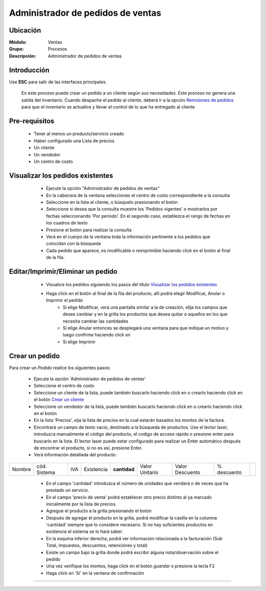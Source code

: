==================================
Administrador de pedidos de ventas
==================================

Ubicación
=========

:Módulo:
  Ventas

:Grupo:
 Procesos

:Descripción:
  Administrador de pedidos de ventas


Introducción
============

Use **ESC** para salir de las interfaces principales.

	En este proceso puede crear un pedido a un cliente según sus necesidades. Este proceso no genera una salida del inventario. Cuando despache el pedido al cliente, deberá ir a la opción `Remisiones de pedidos <../../../inventario/standard/procesos/frm_remisiones.html>`_ para que el inventario se actualice y llevar el control de lo que ha entregado al cliente


Pre-requisitos
==============

	- Tener al menos un producto/servicio creado
	- Haber configurado una Lista de precios
	- Un cliente
	- Un vendedor
	- Un centro de costo


Visualizar los pedidos existentes
=================================

	- Ejecute la opción "Administrador de pedidos de ventas"
	- En la cabecera de la ventana selecciones el centro de costo correspondiente a la consulta
	- Seleccione en la lista al cliente, o búsquelo presionando el botón |buscar.bmp|
	- Seleccione si desea que la consulta muestre los 'Pedidos vigentes' o mostrarlos por fechas seleccionando 'Por periodo'. En el segundo caso, establezca el rango de fechas en los cuadros de texto
	- Presione el botón |btn_ok.bmp| para realizar la consulta
	- Verá en el cuerpo de la ventana toda la información pertinente a los pedidos que coincidan con la búsqueda
	- Cada pedido que aparece, es modificable o reimprimible haciendo click en el botón al final de la fila.

 .. figure:: images/11.png
 	   :align: center


Editar/Imprimir/Eliminar un pedido
==================================

	- Visualice los pedidos siguiendo los pasos del título `Visualizar los pedidos existentes`_
	- Haga click en el botón |export1.gif| al final de la fila del producto, allí podrá elegir Modificar, Anular o Imprimir el pedido
		- Si elige Modificar, verá una pantalla similar a la de creación, elija los campos que desee cambiar y en la grilla los productos que desea quitar o aquellos en los que necesita cambiar las cantidades
		- Si elige Anular entonces se desplegará una ventana para que indique un motivo y luego confirme haciendo click en |btn_ok.bmp| 
		- Si elige Imprimir 


 .. figure:: images/12.png
 	   :align: center

Crear un pedido
===============

Para crear un *Pedido* realice los siguientes pasos:

	- Ejecute la opción 'Administrador de pedidos de ventas'
	- Seleccione el centro de costo 
	- Seleccione un cliente de la lista, puede también buscarlo haciendo click en |buscar.bmp| o crearlo haciendo click en el botón |plus.bmp| `Crear un cliente <../../generalidades/act_clientes_pos.html#crear-un-cliente>`_
	- Seleccione un vendedor de la lista, puede también buscarlo haciendo click en |buscar.bmp| o crearlo haciendo click en el botón |plus.bmp| 
	- En la lista 'Precios', eija la lista de precios en la cual estarán basados los montos de la factura.
	- Encontrará un campo de texto vacio, destinado a la búsqueda de productos. Use el lector laser, introduzca manualmente el código del producto, el codigo de acceso rápido o presione enter para buscarlo en la lista. El lector laser puede estar configurado para realizar un Enter automático después de encontrar el producto, si no es así, presione Enter.
	- Verá información detallada del producto:

+--------+--------------+-----+------------+------------+--------------+---------------+-----------+------------+
| Nombre | cód. Sistema | IVA | Existencia |**cantidad**|Valor Unitario|Valor Descuento|% descuento| |plus.bmp| |
+--------+--------------+-----+------------+------------+--------------+---------------+-----------+------------+

    - En el campo 'cantidad' introduzca el número de unidades que venderá o de veces que ha prestado un servicio.
    - En el campo 'precio de venta' podrá establecer otro precio distinto al ya marcado inicialmente por la lista de precios.
    - Agregue el producto a la grilla presionando el botón |plus.bmp|
    - Después de agregar el producto en la grilla, podrá modificar la casilla en la columna 'cantidad' siempre que lo considere necesario. Si no hay suficientes productos en existencia el sistema se lo hará saber.
    - En la esquina inferior derecha, podrá ver información relacionada a la facturación (Sub Total, impuestos, descuentos, retenciones y total)
    - Existe un campo bajo la grilla donde podrá escribir alguna nota/observación sobre el pedido
    - Una vez verifique los montos, haga click en el botón |save.bmp| *guardar* o presione la tecla F2
    - Haga click en 'Sí' en la ventana de confirmación 


 .. figure:: images/13.png
 	    :align: center

---------------------------------------------------------

.. |export1.gif| image:: /_images/generales/export1.gif
.. |codbar.png| image:: /_images/generales/codbar.png
.. |printer_q.bmp| image:: /_images/generales/printer_q.bmp
.. |calendaricon.gif| image:: /_images/generales/calendaricon.gif
.. |gear.bmp| image:: /_images/generales/gear.bmp
.. |openfolder.bmp| image:: /_images/generales/openfold.bmp
.. |library_listview.bmp| image:: /_images/generales/library_listview.png
.. |plus.bmp| image:: /_images/generales/plus.bmp
.. |wzedit.bmp| image:: /_images/generales/wzedit.bmp
.. |buscar.bmp| image:: /_images/generales/buscar.bmp
.. |delete.bmp| image:: /_images/generales/delete.bmp
.. |btn_ok.bmp| image:: /_images/generales/btn_ok.bmp
.. |refresh.bmp| image:: /_images/generales/refresh.bmp
.. |descartar.bmp| image:: /_images/generales/descartar.bmp
.. |save.bmp| image:: /_images/generales/save.bmp
.. |wznew.bmp| image:: /_images/generales/wznew.bmp